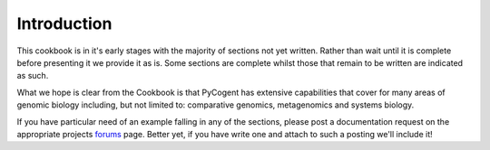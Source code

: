************
Introduction
************

This cookbook is in it's early stages with the majority of sections not yet written. Rather than wait until it is complete before presenting it we provide it as is. Some sections are complete whilst those that remain to be written are indicated as such.

What we hope is clear from the Cookbook is that PyCogent has extensive capabilities that cover for many areas of genomic biology including, but not limited to: comparative genomics, metagenomics and systems biology.

If you have particular need of an example falling in any of the sections, please post a documentation request on the appropriate projects forums_ page. Better yet, if you have write one and attach to such a posting we'll include it!

.. _forums: http://sourceforge.net/projects/pycogent/forums

.. all the buzzwords, systems biol, *nomics, dealing with HTS data

.. Contributing to the documentation

